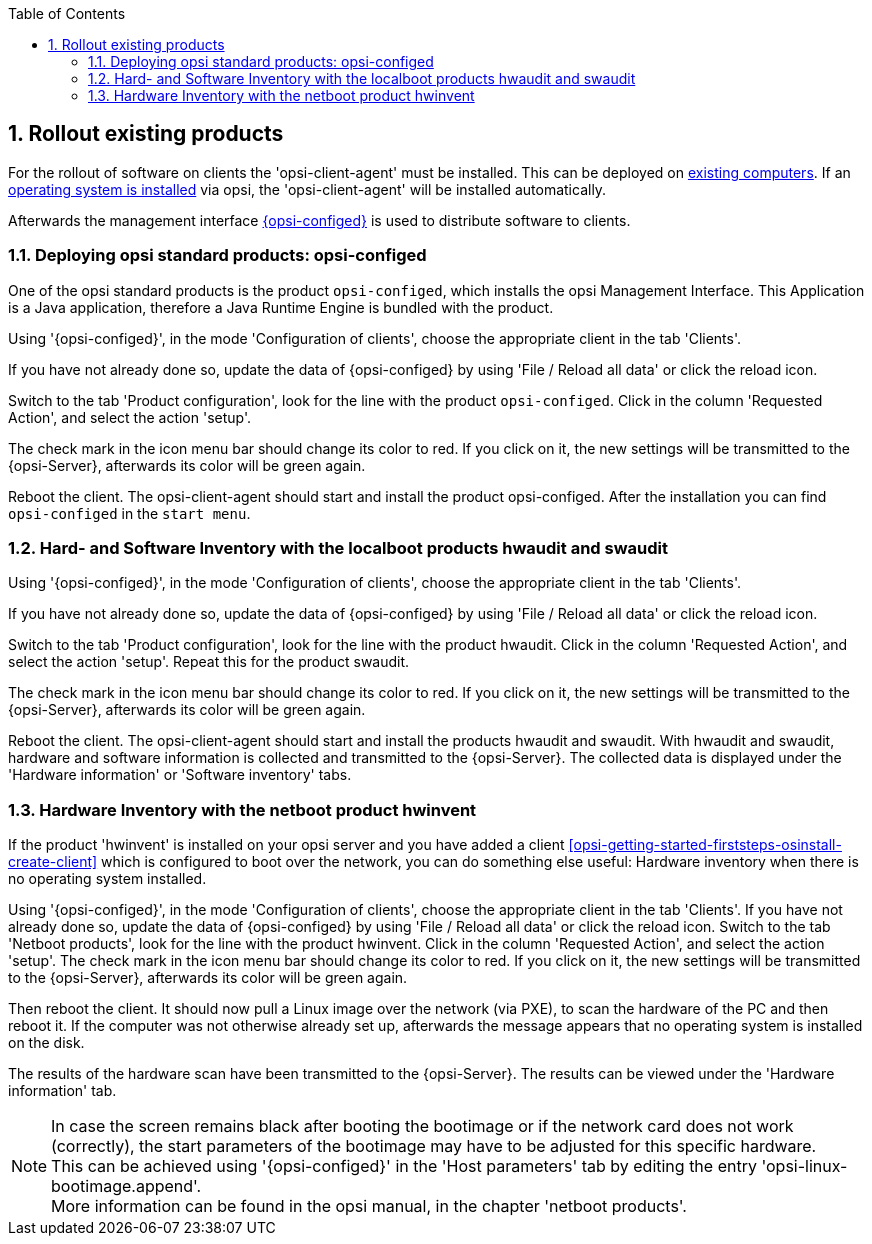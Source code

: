 ////
; Copyright (c) uib gmbh (www.uib.de)
; This documentation is owned by uib
; and published under the German creative commons by-sa license
; see:
; https://creativecommons.org/licenses/by-sa/3.0/de/
; https://creativecommons.org/licenses/by-sa/3.0/de/legalcode
; english:
; https://creativecommons.org/licenses/by-sa/3.0/
; https://creativecommons.org/licenses/by-sa/3.0/legalcode
;
; credits: http://www.opsi.org/credits/
////

:Author:    uib gmbh
:Email:     info@uib.de
:Revision:  4.2
:doctype:   book
:toc: left
:toclevels: 3
:numbered:
:icons: font
:xrefstyle: full
:chapter-label:
:gstarted:  getting started
:source-highlighter: rouge
:release:   stable

[[opsi-getting-started-firststeps-software-deployment-product-tests]]
== Rollout existing products

For the rollout of software on clients the 'opsi-client-agent' must be installed.
This can be deployed on <<opsi-getting-started-firststeps-software-deployment-client-integration,existing computers>>.
If an <<opsi-getting-started-firststeps-osinstall,operating system is installed>> via opsi, the 'opsi-client-agent' will be installed automatically.

Afterwards the management interface <<opsi-getting-started-firststeps-software-deployment-configed,{opsi-configed}>> is used to distribute software to clients.


[[opsi-getting-started-firststeps-software-deployment-product-tests-configed]]
=== Deploying opsi standard products: opsi-configed

One of the opsi standard products is the product `opsi-configed`, which installs the opsi Management Interface. This Application is a Java application, therefore a Java Runtime Engine is bundled with the product.

Using '{opsi-configed}', in the mode 'Configuration of clients', choose the appropriate client in the tab 'Clients'.

If you have not already done so, update the data of {opsi-configed} by using 'File / Reload all data' or click the reload icon.

Switch to the tab 'Product configuration', look for the line with the product `opsi-configed`. Click in the column 'Requested Action', and select the action 'setup'.

The check mark in the icon menu bar should change its color to red. If you click on it, the new settings will be transmitted to the {opsi-Server}, afterwards its color will be green again.

Reboot the client.
The opsi-client-agent should start and install the product +opsi-configed+.
After the installation you can find `opsi-configed` in the `start menu`.


[[opsi-getting-started-firststeps-software-deployment-product-tests-inventory]]
=== Hard- and Software Inventory with the localboot products hwaudit and swaudit

Using '{opsi-configed}', in the mode 'Configuration of clients', choose the appropriate client in the tab 'Clients'.

If you have not already done so, update the data of {opsi-configed} by using 'File / Reload all data' or click the reload icon.

Switch to the tab 'Product configuration', look for the line with the product +hwaudit+. Click in the column 'Requested Action', and select the action 'setup'. Repeat this for the product +swaudit+.

The check mark in the icon menu bar should change its color to red. If you click on it, the new settings will be transmitted to the {opsi-Server}, afterwards its color will be green again.

Reboot the client.
The opsi-client-agent should start and install the products +hwaudit+ and +swaudit+.
With +hwaudit+ and +swaudit+, hardware and software information is collected and transmitted to the {opsi-Server}.
The collected data is displayed under the 'Hardware information' or 'Software inventory' tabs.


[[opsi-getting-started-firststeps-software-deployment-product-tests-hwinvent]]
[[opsi-getting-started-firststeps-osinstall-tests-hwinvent]]
=== Hardware Inventory with the netboot product hwinvent

If the product 'hwinvent' is installed on your opsi server and you have added a client <<opsi-getting-started-firststeps-osinstall-create-client>> which is configured to boot over the network, you can do something else useful: Hardware inventory when there is no operating system installed.

Using '{opsi-configed}', in the mode 'Configuration of clients', choose the appropriate client in the tab 'Clients'.
If you have not already done so, update the data of {opsi-configed} by using 'File / Reload all data' or click the reload icon.
Switch to the tab 'Netboot products', look for the line with the product +hwinvent+. Click in the column 'Requested Action', and select the action 'setup'.
The check mark in the icon menu bar should change its color to red.
If you click on it, the new settings will be transmitted to the {opsi-Server}, afterwards its color will be green again.

Then reboot the client. It should now pull a Linux image over the network (via PXE), to scan the hardware of the PC and then reboot it. If the computer was not otherwise already set up, afterwards the message appears that no operating system is installed on the disk.

The results of the hardware scan have been transmitted to the {opsi-Server}. The results can be viewed under the 'Hardware information' tab.

NOTE: In case the screen remains black after booting the bootimage or if the network card does not work (correctly), the start parameters of the bootimage may have to be adjusted for this specific hardware. +
This can be achieved using '{opsi-configed}' in the 'Host parameters' tab by editing the entry 'opsi-linux-bootimage.append'. +
More information can be found in the opsi manual, in the chapter 'netboot products'.
